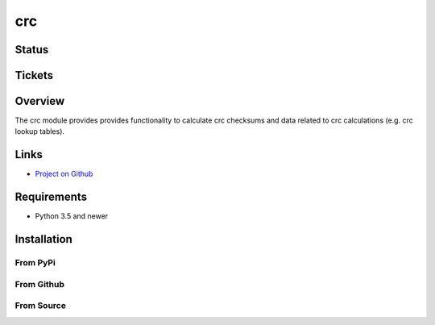 crc
====

Status
------

.. image:: https://travis-ci.org/Nicoretti/crc.svg?branch=master
    :target: https://travis-ci.org/Nicoretti/crc

.. image:: https://coveralls.io/repos/Nicoretti/crc/badge.svg?branch=master&service=github
    :target: https://coveralls.io/github/Nicoretti/crc?branch=master

.. image:: https://landscape.io/github/Nicoretti/crc/master/landscape.svg?style=flat
    :target: https://landscape.io/github/Nicoretti/crc/master
    :alt: Code Health

.. image:: https://readthedocs.org/projects/py-crc/badge/?version=latest
    :target: http://py-crc.readthedocs.org/en/latest/?badge=latest
    :alt: Documentation Status

.. image:: https://gemnasium.com/Nicoretti/crc.svg
    :target: https://gemnasium.com/Nicoretti/crc)
    :alt: Dependency Status


Tickets
-------


Overview
--------

The crc module provides provides functionality to calculate crc checksums and data related to crc calculations
(e.g. crc lookup tables).

Links
-----
* `Project on Github <https://github.com/Nicoretti/crc>`_

Requirements
------------
* Python 3.5 and newer

Installation
------------

From PyPi
+++++++++


From Github
+++++++++++


From Source
+++++++++++

